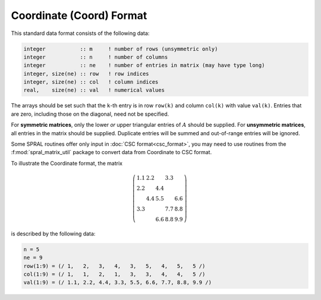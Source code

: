 =========================
Coordinate (Coord) Format
=========================

This standard data format consists of the following data:

.. code-block:: Fortran

   integer           :: m     ! number of rows (unsymmetric only)
   integer           :: n     ! number of columns
   integer           :: ne    ! number of entries in matrix (may have type long)
   integer, size(ne) :: row   ! row indices
   integer, size(ne) :: col   ! column indices
   real,    size(ne) :: val   ! numerical values

The arrays should be set such that the ``k``-th entry is in row
``row(k)`` and column ``col(k)`` with value ``val(k)``. Entries that are
zero, including those on the diagonal, need not be specified.

For **symmetric matrices**, only the lower *or* upper triangular entries of
:math:`A` should be supplied. For **unsymmetric matrices**, all entries in the
matrix should be supplied. Duplicate entries will be summed and out-of-range
entries will be ignored.

Some SPRAL routines offer only input in :doc:`CSC format<csc_format>`, you
may need to use routines from the :f:mod:`spral_matrix_util` package to convert
data from Coordinate to CSC format.

To illustrate the Coordinate format, the matrix

.. math::

   \left( \begin{array}{ccccc}
      1.1 & 2.2 &     & 3.3 &     \\
      2.2 &     & 4.4 &     &     \\
          & 4.4 & 5.5 &     & 6.6 \\
      3.3 &     &     & 7.7 & 8.8 \\
          &     & 6.6 & 8.8 & 9.9
   \end{array} \right)

is described by the following data:

.. code-block:: fortran

   n = 5
   ne = 9
   row(1:9) = (/ 1,   2,   3,   4,   3,   5,   4,   5,   5 /)
   col(1:9) = (/ 1,   1,   2,   1,   3,   3,   4,   4,   5 /)
   val(1:9) = (/ 1.1, 2.2, 4.4, 3.3, 5.5, 6.6, 7.7, 8.8, 9.9 /)
